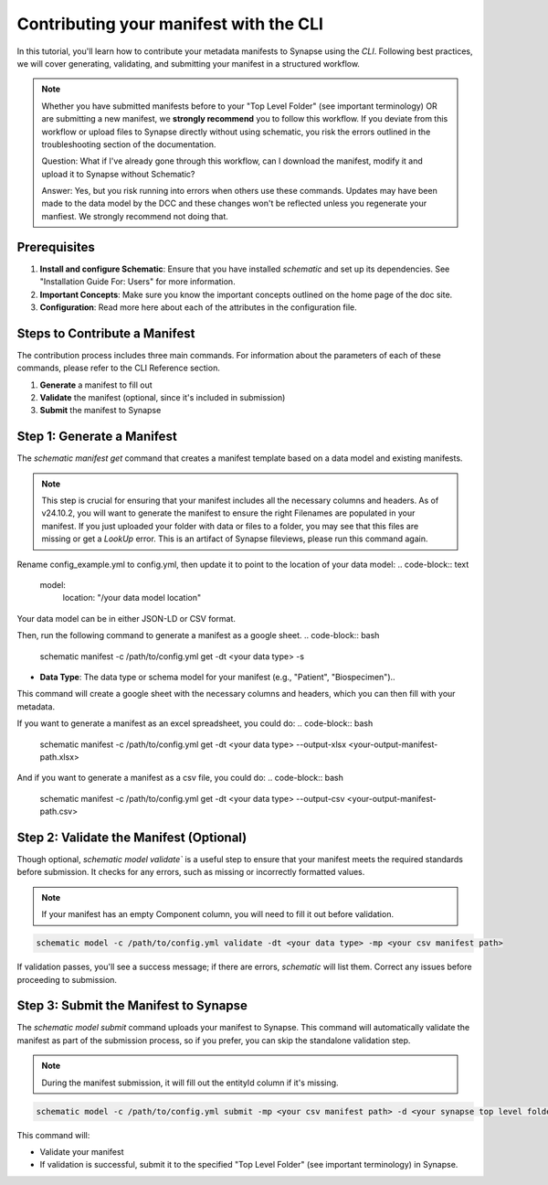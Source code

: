 Contributing your manifest with the CLI
---------------------------------------

In this tutorial, you'll learn how to contribute your metadata manifests to Synapse using the `CLI`. Following best practices,
we will cover generating, validating, and submitting your manifest in a structured workflow.

.. note::

    Whether you have submitted manifests before to your "Top Level Folder" (see important terminology) OR are submitting a new manifest, we **strongly recommend** you to follow this workflow.
    If you deviate from this workflow or upload files to Synapse directly without using schematic, you risk the errors outlined in the
    troubleshooting section of the documentation.

    Question: What if I've already gone through this workflow, can I download the manifest, modify it and upload it to Synapse without Schematic?

    Answer: Yes, but you risk running into errors when others use these commands.
    Updates may have been made to the data model by the DCC and these changes won't be reflected unless you regenerate your manfiest.
    We strongly recommend not doing that.


Prerequisites
~~~~~~~~~~~~~

1. **Install and configure Schematic**: Ensure that you have installed `schematic` and set up its dependencies. See "Installation Guide For: Users" for more information.
2. **Important Concepts**: Make sure you know the important concepts outlined on the home page of the doc site.
3. **Configuration**: Read more here about each of the attributes in the configuration file.

Steps to Contribute a Manifest
~~~~~~~~~~~~~~~~~~~~~~~~~~~~~~~

The contribution process includes three main commands.
For information about the parameters of each of these commands, please refer to the CLI Reference section.

1. **Generate** a manifest to fill out
2. **Validate** the manifest (optional, since it's included in submission)
3. **Submit** the manifest to Synapse


Step 1: Generate a Manifest
~~~~~~~~~~~~~~~~~~~~~~~~~~~

The `schematic manifest get` command that creates a manifest template based on a data model and existing manifests.

.. note::

    This step is crucial for ensuring that your manifest includes all the necessary columns and headers. As of v24.10.2, you will
    want to generate the manifest to ensure the right Filenames are populated in your manifest. If you just uploaded your folder
    with data or files to a folder, you may see that this files are missing or get a `LookUp` error.  This is an artifact of Synapse
    fileviews, please run this command again.

Rename config_example.yml to config.yml, then update it to point to the location of your data model:
.. code-block:: text

    model:
        location: "/your data model location"

Your data model can be in either JSON-LD or CSV format.

Then, run the following command to generate a manifest as a google sheet.
.. code-block:: bash

    schematic manifest -c /path/to/config.yml get -dt <your data type> -s

- **Data Type**: The data type or schema model for your manifest (e.g., "Patient", "Biospecimen")..
This command will create a google sheet with the necessary columns and headers, which you can then fill with your metadata.

If you want to generate a manifest as an excel spreadsheet, you could do:
.. code-block:: bash

    schematic manifest -c /path/to/config.yml get -dt <your data type> --output-xlsx <your-output-manifest-path.xlsx>

And if you want to generate a manifest as a csv file, you could do:
.. code-block:: bash

    schematic manifest -c /path/to/config.yml get -dt <your data type> --output-csv <your-output-manifest-path.csv>

Step 2: Validate the Manifest (Optional)
~~~~~~~~~~~~~~~~~~~~~~~~~~~~~~~~~~~~~~~~

Though optional, `schematic model validate`` is a useful step to ensure that your manifest meets the required standards before submission.
It checks for any errors, such as missing or incorrectly formatted values.

.. note::

    If your manifest has an empty Component column, you will need to fill it out before validation.

.. code-block:: bash

    schematic model -c /path/to/config.yml validate -dt <your data type> -mp <your csv manifest path>

If validation passes, you'll see a success message; if there are errors, `schematic` will list them. Correct any issues before proceeding to submission.

Step 3: Submit the Manifest to Synapse
~~~~~~~~~~~~~~~~~~~~~~~~~~~~~~~~~~~~~~~

The `schematic model submit` command uploads your manifest to Synapse. This command will automatically validate
the manifest as part of the submission process, so if you prefer, you can skip the standalone validation step.

.. note::

    During the manifest submission, it will fill out the entityId column if it's missing.

.. code-block:: bash

    schematic model -c /path/to/config.yml submit -mp <your csv manifest path> -d <your synapse top level folder id> -vc <your data type> -mrt file_only

This command will:

- Validate your manifest
- If validation is successful, submit it to the specified "Top Level Folder" (see important terminology) in Synapse.
